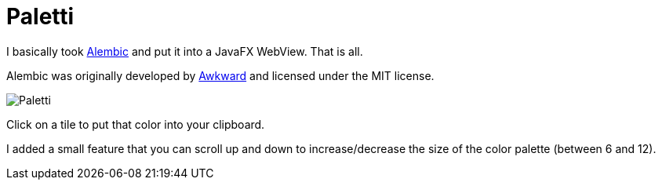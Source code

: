 = Paletti

I basically took https://alembicforsketch.com/[Alembic] and put it into a JavaFX WebView.
That is all.

Alembic was originally developed by https://www.awkward.co/[Awkward] and licensed under the MIT license.

image::Paletti.gif[]

Click on a tile to put that color into your clipboard.

I added a small feature that you can scroll up and down to increase/decrease the size of the color palette (between 6 and 12).
